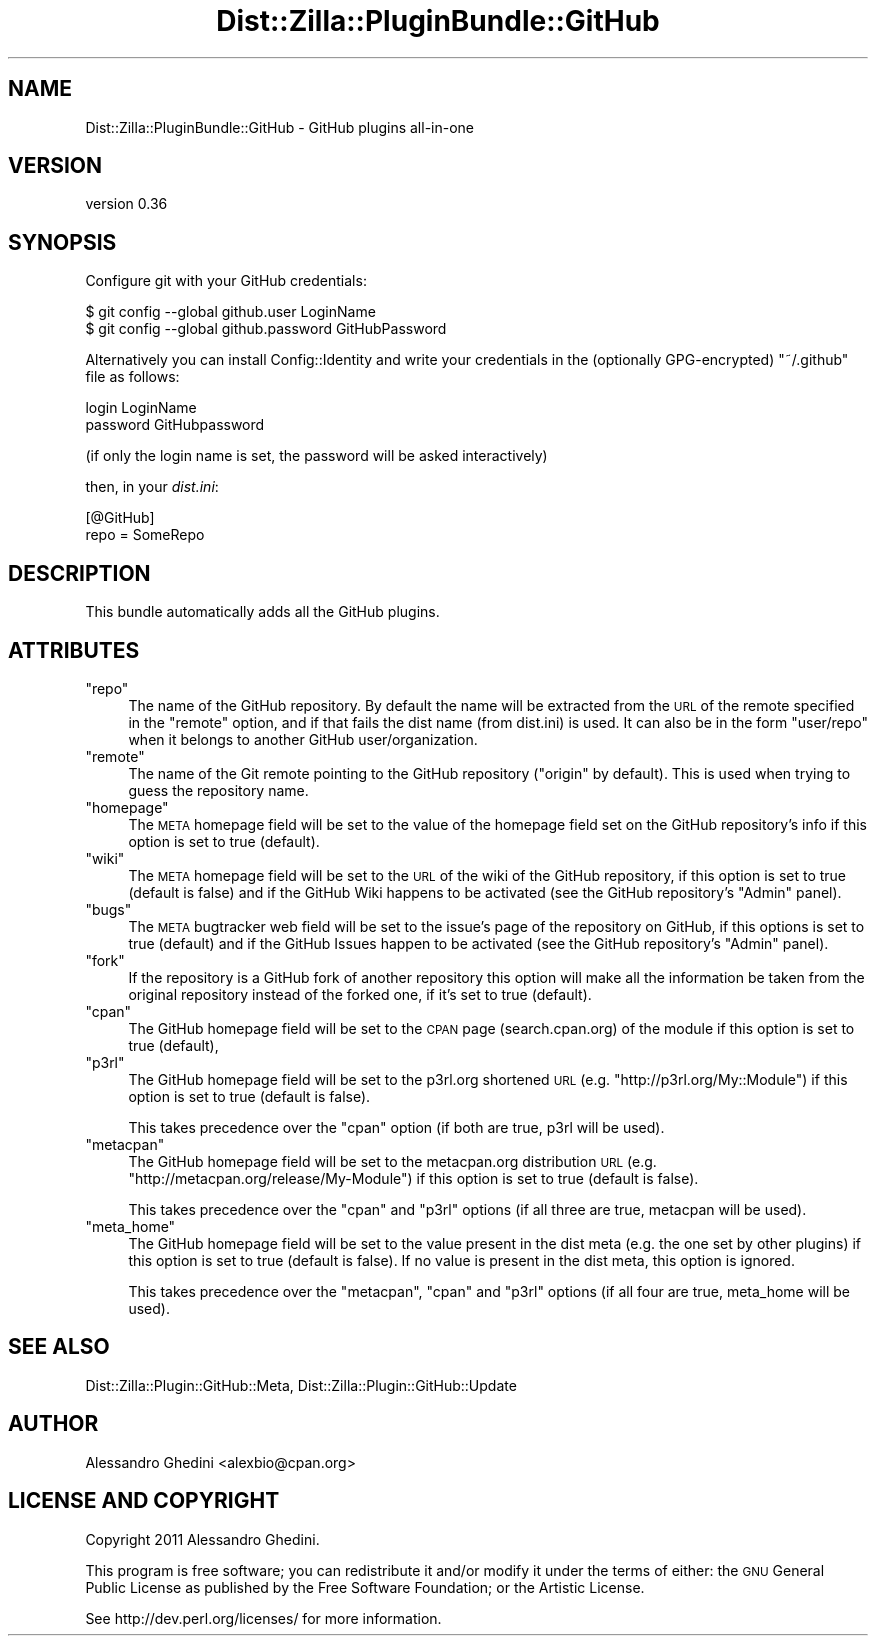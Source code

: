 .\" Automatically generated by Pod::Man 2.25 (Pod::Simple 3.20)
.\"
.\" Standard preamble:
.\" ========================================================================
.de Sp \" Vertical space (when we can't use .PP)
.if t .sp .5v
.if n .sp
..
.de Vb \" Begin verbatim text
.ft CW
.nf
.ne \\$1
..
.de Ve \" End verbatim text
.ft R
.fi
..
.\" Set up some character translations and predefined strings.  \*(-- will
.\" give an unbreakable dash, \*(PI will give pi, \*(L" will give a left
.\" double quote, and \*(R" will give a right double quote.  \*(C+ will
.\" give a nicer C++.  Capital omega is used to do unbreakable dashes and
.\" therefore won't be available.  \*(C` and \*(C' expand to `' in nroff,
.\" nothing in troff, for use with C<>.
.tr \(*W-
.ds C+ C\v'-.1v'\h'-1p'\s-2+\h'-1p'+\s0\v'.1v'\h'-1p'
.ie n \{\
.    ds -- \(*W-
.    ds PI pi
.    if (\n(.H=4u)&(1m=24u) .ds -- \(*W\h'-12u'\(*W\h'-12u'-\" diablo 10 pitch
.    if (\n(.H=4u)&(1m=20u) .ds -- \(*W\h'-12u'\(*W\h'-8u'-\"  diablo 12 pitch
.    ds L" ""
.    ds R" ""
.    ds C` ""
.    ds C' ""
'br\}
.el\{\
.    ds -- \|\(em\|
.    ds PI \(*p
.    ds L" ``
.    ds R" ''
'br\}
.\"
.\" Escape single quotes in literal strings from groff's Unicode transform.
.ie \n(.g .ds Aq \(aq
.el       .ds Aq '
.\"
.\" If the F register is turned on, we'll generate index entries on stderr for
.\" titles (.TH), headers (.SH), subsections (.SS), items (.Ip), and index
.\" entries marked with X<> in POD.  Of course, you'll have to process the
.\" output yourself in some meaningful fashion.
.ie \nF \{\
.    de IX
.    tm Index:\\$1\t\\n%\t"\\$2"
..
.    nr % 0
.    rr F
.\}
.el \{\
.    de IX
..
.\}
.\"
.\" Accent mark definitions (@(#)ms.acc 1.5 88/02/08 SMI; from UCB 4.2).
.\" Fear.  Run.  Save yourself.  No user-serviceable parts.
.    \" fudge factors for nroff and troff
.if n \{\
.    ds #H 0
.    ds #V .8m
.    ds #F .3m
.    ds #[ \f1
.    ds #] \fP
.\}
.if t \{\
.    ds #H ((1u-(\\\\n(.fu%2u))*.13m)
.    ds #V .6m
.    ds #F 0
.    ds #[ \&
.    ds #] \&
.\}
.    \" simple accents for nroff and troff
.if n \{\
.    ds ' \&
.    ds ` \&
.    ds ^ \&
.    ds , \&
.    ds ~ ~
.    ds /
.\}
.if t \{\
.    ds ' \\k:\h'-(\\n(.wu*8/10-\*(#H)'\'\h"|\\n:u"
.    ds ` \\k:\h'-(\\n(.wu*8/10-\*(#H)'\`\h'|\\n:u'
.    ds ^ \\k:\h'-(\\n(.wu*10/11-\*(#H)'^\h'|\\n:u'
.    ds , \\k:\h'-(\\n(.wu*8/10)',\h'|\\n:u'
.    ds ~ \\k:\h'-(\\n(.wu-\*(#H-.1m)'~\h'|\\n:u'
.    ds / \\k:\h'-(\\n(.wu*8/10-\*(#H)'\z\(sl\h'|\\n:u'
.\}
.    \" troff and (daisy-wheel) nroff accents
.ds : \\k:\h'-(\\n(.wu*8/10-\*(#H+.1m+\*(#F)'\v'-\*(#V'\z.\h'.2m+\*(#F'.\h'|\\n:u'\v'\*(#V'
.ds 8 \h'\*(#H'\(*b\h'-\*(#H'
.ds o \\k:\h'-(\\n(.wu+\w'\(de'u-\*(#H)/2u'\v'-.3n'\*(#[\z\(de\v'.3n'\h'|\\n:u'\*(#]
.ds d- \h'\*(#H'\(pd\h'-\w'~'u'\v'-.25m'\f2\(hy\fP\v'.25m'\h'-\*(#H'
.ds D- D\\k:\h'-\w'D'u'\v'-.11m'\z\(hy\v'.11m'\h'|\\n:u'
.ds th \*(#[\v'.3m'\s+1I\s-1\v'-.3m'\h'-(\w'I'u*2/3)'\s-1o\s+1\*(#]
.ds Th \*(#[\s+2I\s-2\h'-\w'I'u*3/5'\v'-.3m'o\v'.3m'\*(#]
.ds ae a\h'-(\w'a'u*4/10)'e
.ds Ae A\h'-(\w'A'u*4/10)'E
.    \" corrections for vroff
.if v .ds ~ \\k:\h'-(\\n(.wu*9/10-\*(#H)'\s-2\u~\d\s+2\h'|\\n:u'
.if v .ds ^ \\k:\h'-(\\n(.wu*10/11-\*(#H)'\v'-.4m'^\v'.4m'\h'|\\n:u'
.    \" for low resolution devices (crt and lpr)
.if \n(.H>23 .if \n(.V>19 \
\{\
.    ds : e
.    ds 8 ss
.    ds o a
.    ds d- d\h'-1'\(ga
.    ds D- D\h'-1'\(hy
.    ds th \o'bp'
.    ds Th \o'LP'
.    ds ae ae
.    ds Ae AE
.\}
.rm #[ #] #H #V #F C
.\" ========================================================================
.\"
.IX Title "Dist::Zilla::PluginBundle::GitHub 3"
.TH Dist::Zilla::PluginBundle::GitHub 3 "2013-12-03" "perl v5.16.2" "User Contributed Perl Documentation"
.\" For nroff, turn off justification.  Always turn off hyphenation; it makes
.\" way too many mistakes in technical documents.
.if n .ad l
.nh
.SH "NAME"
Dist::Zilla::PluginBundle::GitHub \- GitHub plugins all\-in\-one
.SH "VERSION"
.IX Header "VERSION"
version 0.36
.SH "SYNOPSIS"
.IX Header "SYNOPSIS"
Configure git with your GitHub credentials:
.PP
.Vb 2
\&    $ git config \-\-global github.user LoginName
\&    $ git config \-\-global github.password GitHubPassword
.Ve
.PP
Alternatively you can install Config::Identity and write your credentials
in the (optionally GPG-encrypted) \f(CW\*(C`~/.github\*(C'\fR file as follows:
.PP
.Vb 2
\&    login LoginName
\&    password GitHubpassword
.Ve
.PP
(if only the login name is set, the password will be asked interactively)
.PP
then, in your \fIdist.ini\fR:
.PP
.Vb 2
\&    [@GitHub]
\&    repo = SomeRepo
.Ve
.SH "DESCRIPTION"
.IX Header "DESCRIPTION"
This bundle automatically adds all the GitHub plugins.
.SH "ATTRIBUTES"
.IX Header "ATTRIBUTES"
.ie n .IP """repo""" 4
.el .IP "\f(CWrepo\fR" 4
.IX Item "repo"
The name of the GitHub repository. By default the name will be extracted from
the \s-1URL\s0 of the remote specified in the \f(CW\*(C`remote\*(C'\fR option, and if that fails the
dist name (from dist.ini) is used. It can also be in the form \f(CW\*(C`user/repo\*(C'\fR
when it belongs to another GitHub user/organization.
.ie n .IP """remote""" 4
.el .IP "\f(CWremote\fR" 4
.IX Item "remote"
The name of the Git remote pointing to the GitHub repository (\f(CW"origin"\fR by
default). This is used when trying to guess the repository name.
.ie n .IP """homepage""" 4
.el .IP "\f(CWhomepage\fR" 4
.IX Item "homepage"
The \s-1META\s0 homepage field will be set to the value of the homepage field set on
the GitHub repository's info if this option is set to true (default).
.ie n .IP """wiki""" 4
.el .IP "\f(CWwiki\fR" 4
.IX Item "wiki"
The \s-1META\s0 homepage field will be set to the \s-1URL\s0 of the wiki of the GitHub
repository, if this option is set to true (default is false) and if the GitHub
Wiki happens to be activated (see the GitHub repository's \f(CW\*(C`Admin\*(C'\fR panel).
.ie n .IP """bugs""" 4
.el .IP "\f(CWbugs\fR" 4
.IX Item "bugs"
The \s-1META\s0 bugtracker web field will be set to the issue's page of the repository
on GitHub, if this options is set to true (default) and if the GitHub Issues happen to
be activated (see the GitHub repository's \f(CW\*(C`Admin\*(C'\fR panel).
.ie n .IP """fork""" 4
.el .IP "\f(CWfork\fR" 4
.IX Item "fork"
If the repository is a GitHub fork of another repository this option will make
all the information be taken from the original repository instead of the forked
one, if it's set to true (default).
.ie n .IP """cpan""" 4
.el .IP "\f(CWcpan\fR" 4
.IX Item "cpan"
The GitHub homepage field will be set to the \s-1CPAN\s0 page (search.cpan.org) of the
module if this option is set to true (default),
.ie n .IP """p3rl""" 4
.el .IP "\f(CWp3rl\fR" 4
.IX Item "p3rl"
The GitHub homepage field will be set to the p3rl.org shortened \s-1URL\s0
(e.g. \f(CW\*(C`http://p3rl.org/My::Module\*(C'\fR) if this option is set to true (default is
false).
.Sp
This takes precedence over the \f(CW\*(C`cpan\*(C'\fR option (if both are true, p3rl will be
used).
.ie n .IP """metacpan""" 4
.el .IP "\f(CWmetacpan\fR" 4
.IX Item "metacpan"
The GitHub homepage field will be set to the metacpan.org distribution \s-1URL\s0
(e.g. \f(CW\*(C`http://metacpan.org/release/My\-Module\*(C'\fR) if this option is set to true
(default is false).
.Sp
This takes precedence over the \f(CW\*(C`cpan\*(C'\fR and \f(CW\*(C`p3rl\*(C'\fR options (if all three are
true, metacpan will be used).
.ie n .IP """meta_home""" 4
.el .IP "\f(CWmeta_home\fR" 4
.IX Item "meta_home"
The GitHub homepage field will be set to the value present in the dist meta
(e.g. the one set by other plugins) if this option is set to true (default is
false). If no value is present in the dist meta, this option is ignored.
.Sp
This takes precedence over the \f(CW\*(C`metacpan\*(C'\fR, \f(CW\*(C`cpan\*(C'\fR and \f(CW\*(C`p3rl\*(C'\fR options (if all
four are true, meta_home will be used).
.SH "SEE ALSO"
.IX Header "SEE ALSO"
Dist::Zilla::Plugin::GitHub::Meta, Dist::Zilla::Plugin::GitHub::Update
.SH "AUTHOR"
.IX Header "AUTHOR"
Alessandro Ghedini <alexbio@cpan.org>
.SH "LICENSE AND COPYRIGHT"
.IX Header "LICENSE AND COPYRIGHT"
Copyright 2011 Alessandro Ghedini.
.PP
This program is free software; you can redistribute it and/or modify it
under the terms of either: the \s-1GNU\s0 General Public License as published
by the Free Software Foundation; or the Artistic License.
.PP
See http://dev.perl.org/licenses/ for more information.
